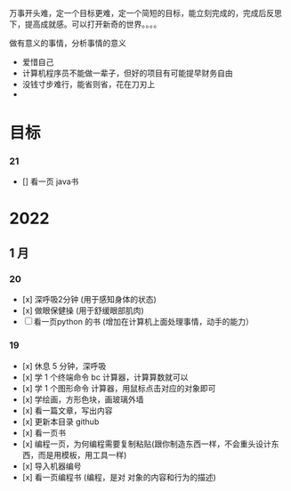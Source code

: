 万事开头难，定一个目标更难，定一个简短的目标，能立刻完成的，完成后反思下，提高成就感。可以打开新奇的世界。。。。

做有意义的事情，分析事情的意义

- 爱惜自己
- 计算机程序员不能做一辈子，但好的项目有可能提早财务自由
- 没钱寸步难行，能省则省，花在刀刃上
- 

* 目标
*** 21 
- [] 看一页 java书
* 2022   
 
** 1 月 

*** 20
- [x] 深呼吸2分钟 (用于感知身体的状态)
- [x] 做眼保健操 (用于舒缓眼部肌肉)
- [ ] 看一页python 的书 (增加在计算机上面处理事情，动手的能力）


*** 19
- [x]  休息 5 分钟，深呼吸  
- [x] 学 1 个终端命令  bc 计算器，计算算数就可以
- [x] 学 1 个图形命令  计算器，用鼠标点击对应的对象即可
- [x] 学绘画，方形色块，画玻璃外墙
- [x] 看一篇文章，写出内容
- [x] 更新本目录  github
- [x] 看一页书
- [x] 编程一页，为何编程需要复制粘贴(跟你制造东西一样，不会重头设计东西，而是用模板，用工具一样)
- [x] 导入机器编号
- [x] 看一页编程书 (编程，是对 对象的内容和行为的描述)
 
